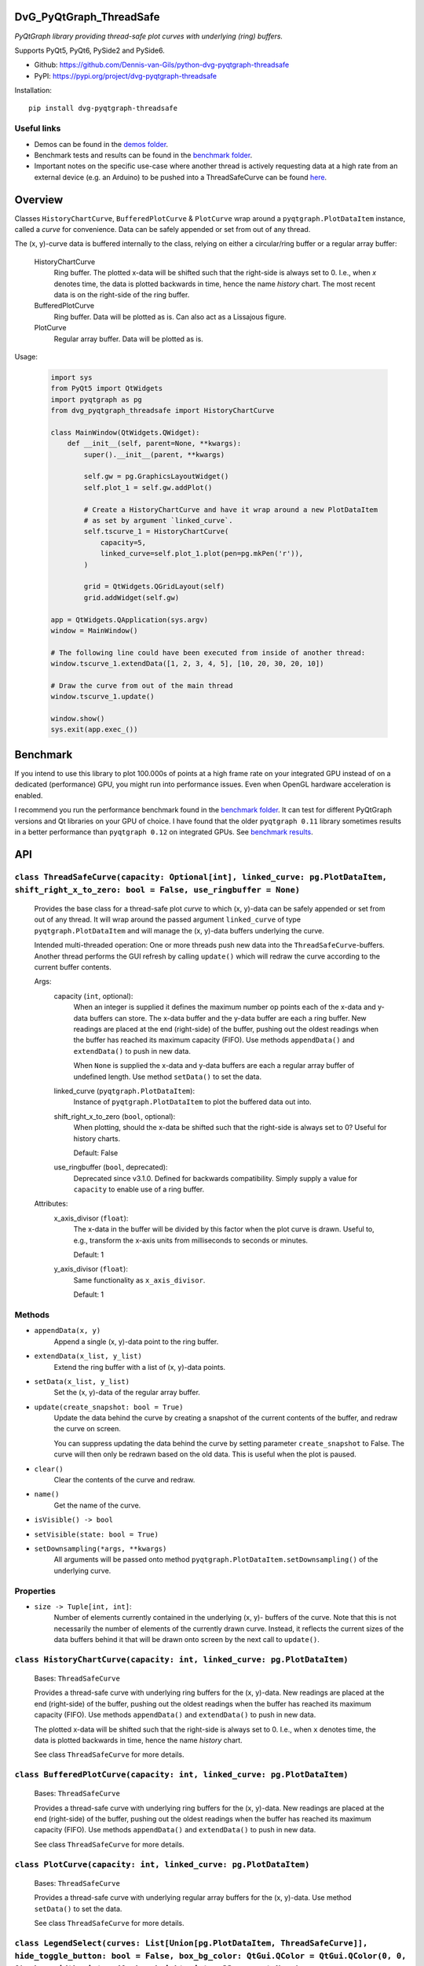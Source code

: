 .. image:: https://img.shields.io/pypi/v/dvg-pyqtgraph-threadsafe
    :target: https://pypi.org/project/dvg-pyqtgraph-threadsafe
.. image:: https://img.shields.io/pypi/pyversions/dvg-pyqtgraph-threadsafe
    :target: https://pypi.org/project/dvg-pyqtgraph-threadsafe
.. image:: https://img.shields.io/badge/code%20style-black-000000.svg
    :target: https://github.com/psf/black
.. image:: https://img.shields.io/badge/License-MIT-purple.svg
    :target: https://github.com/Dennis-van-Gils/python-dvg-pyqtgraph-threadsafe/blob/master/LICENSE.txt


DvG_PyQtGraph_ThreadSafe
========================


*PyQtGraph library providing thread-safe plot curves with underlying (ring)
buffers.*

Supports PyQt5, PyQt6, PySide2 and PySide6.

- Github: https://github.com/Dennis-van-Gils/python-dvg-pyqtgraph-threadsafe
- PyPI: https://pypi.org/project/dvg-pyqtgraph-threadsafe

Installation::

    pip install dvg-pyqtgraph-threadsafe

Useful links
------------

* Demos can be found in the `demos folder <https://github.com/Dennis-van-Gils/python-dvg-pyqtgraph-threadsafe/tree/master/demos>`__.
* Benchmark tests and results can be found in the `benchmark folder <https://github.com/Dennis-van-Gils/python-dvg-pyqtgraph-threadsafe/tree/master/benchmark>`__.
* Important notes on the specific use-case where another thread is actively requesting data at a high rate from an external device (e.g. an Arduino) to be pushed into a ThreadSafeCurve can be found `here <https://github.com/Dennis-van-Gils/DvG_Arduino_PyQt_multithread_demo/blob/master/README.rst#pyqtgraph--opengl-performance>`__.

.. image:: https://raw.githubusercontent.com/Dennis-van-Gils/python-dvg-pyqtgraph-threadsafe/master/demos/demo_pyqtgraph_threadsafe.png

Overview
========


Classes ``HistoryChartCurve``, ``BufferedPlotCurve`` & ``PlotCurve`` wrap around
a ``pyqtgraph.PlotDataItem`` instance, called a *curve* for convenience. Data
can be safely appended or set from out of any thread.

The (x, y)-curve data is buffered internally to the class, relying on either a
circular/ring buffer or a regular array buffer:

    HistoryChartCurve
        Ring buffer. The plotted x-data will be shifted such that the
        right-side is always set to 0. I.e., when `x` denotes time, the data is
        plotted backwards in time, hence the name *history* chart. The most
        recent data is on the right-side of the ring buffer.

    BufferedPlotCurve
        Ring buffer. Data will be plotted as is. Can also act as a Lissajous
        figure.

    PlotCurve
        Regular array buffer. Data will be plotted as is.

Usage:

    .. code-block:: python

        import sys
        from PyQt5 import QtWidgets
        import pyqtgraph as pg
        from dvg_pyqtgraph_threadsafe import HistoryChartCurve

        class MainWindow(QtWidgets.QWidget):
            def __init__(self, parent=None, **kwargs):
                super().__init__(parent, **kwargs)

                self.gw = pg.GraphicsLayoutWidget()
                self.plot_1 = self.gw.addPlot()

                # Create a HistoryChartCurve and have it wrap around a new PlotDataItem
                # as set by argument `linked_curve`.
                self.tscurve_1 = HistoryChartCurve(
                    capacity=5,
                    linked_curve=self.plot_1.plot(pen=pg.mkPen('r')),
                )

                grid = QtWidgets.QGridLayout(self)
                grid.addWidget(self.gw)

        app = QtWidgets.QApplication(sys.argv)
        window = MainWindow()

        # The following line could have been executed from inside of another thread:
        window.tscurve_1.extendData([1, 2, 3, 4, 5], [10, 20, 30, 20, 10])

        # Draw the curve from out of the main thread
        window.tscurve_1.update()

        window.show()
        sys.exit(app.exec_())


Benchmark
=========

If you intend to use this library to plot 100.000s of points at a high frame
rate on your integrated GPU instead of on a dedicated (performance) GPU,
you might run into performance issues. Even when OpenGL hardware
acceleration is enabled.

I recommend you run the performance benchmark found in the
`benchmark folder <https://github.com/Dennis-van-Gils/python-dvg-pyqtgraph-threadsafe/tree/master/benchmark>`_.
It can test for different PyQtGraph versions and Qt libraries on your
GPU of choice. I have found that the older ``pyqtgraph 0.11`` library sometimes
results in a better performance than ``pyqtgraph 0.12`` on integrated GPUs.
See `benchmark results <https://github.com/Dennis-van-Gils/python-dvg-pyqtgraph-threadsafe/blob/master/benchmark/benchmark_results.rst>`_.


API
===


``class ThreadSafeCurve(capacity: Optional[int], linked_curve: pg.PlotDataItem, shift_right_x_to_zero: bool = False, use_ringbuffer = None)``
---------------------------------------------------------------------------------------------------------------------------------------------

    Provides the base class for a thread-safe plot *curve* to which
    (x, y)-data can be safely appended or set from out of any thread. It
    will wrap around the passed argument ``linked_curve`` of type
    ``pyqtgraph.PlotDataItem`` and will manage the (x, y)-data buffers
    underlying the curve.

    Intended multi-threaded operation: One or more threads push new data
    into the ``ThreadSafeCurve``-buffers. Another thread performs the GUI
    refresh by calling ``update()`` which will redraw the curve according
    to the current buffer contents.

    Args:
        capacity (``int``, optional):
            When an integer is supplied it defines the maximum number op points
            each of the x-data and y-data buffers can store. The x-data buffer
            and the y-data buffer are each a ring buffer. New readings are
            placed at the end (right-side) of the buffer, pushing out the oldest
            readings when the buffer has reached its maximum capacity (FIFO).
            Use methods ``appendData()`` and ``extendData()`` to push in new
            data.

            When ``None`` is supplied the x-data and y-data buffers are each a
            regular array buffer of undefined length. Use method ``setData()``
            to set the data.

        linked_curve (``pyqtgraph.PlotDataItem``):
            Instance of ``pyqtgraph.PlotDataItem`` to plot the buffered
            data out into.

        shift_right_x_to_zero (``bool``, optional):
            When plotting, should the x-data be shifted such that the
            right-side is always set to 0? Useful for history charts.

            Default: False

        use_ringbuffer (``bool``, deprecated):
            Deprecated since v3.1.0. Defined for backwards compatibility.
            Simply supply a value for ``capacity`` to enable use of a ring
            buffer.

    Attributes:
        x_axis_divisor (``float``):
            The x-data in the buffer will be divided by this factor when the
            plot curve is drawn. Useful to, e.g., transform the x-axis units
            from milliseconds to seconds or minutes.

            Default: 1

        y_axis_divisor (``float``):
            Same functionality as ``x_axis_divisor``.

            Default: 1

Methods
-------
* ``appendData(x, y)``
    Append a single (x, y)-data point to the ring buffer.

* ``extendData(x_list, y_list)``
    Extend the ring buffer with a list of (x, y)-data points.

* ``setData(x_list, y_list)``
    Set the (x, y)-data of the regular array buffer.

* ``update(create_snapshot: bool = True)``
    Update the data behind the curve by creating a snapshot of the
    current contents of the buffer, and redraw the curve on screen.

    You can suppress updating the data behind the curve by setting parameter
    ``create_snapshot`` to False. The curve will then only be redrawn
    based on the old data. This is useful when the plot is paused.

* ``clear()``
    Clear the contents of the curve and redraw.

* ``name()``
    Get the name of the curve.

* ``isVisible() -> bool``
* ``setVisible(state: bool = True)``

* ``setDownsampling(*args, **kwargs)``
    All arguments will be passed onto method
    ``pyqtgraph.PlotDataItem.setDownsampling()`` of the underlying curve.


Properties
----------
* ``size -> Tuple[int, int]``:
    Number of elements currently contained in the underlying (x, y)-
    buffers of the curve. Note that this is not necessarily the number of
    elements of the currently drawn curve. Instead, it reflects the current
    sizes of the data buffers behind it that will be drawn onto screen by
    the next call to ``update()``.

``class HistoryChartCurve(capacity: int, linked_curve: pg.PlotDataItem)``
--------------------------------------------------------------------------
    Bases: ``ThreadSafeCurve``

    Provides a thread-safe curve with underlying ring buffers for the
    (x, y)-data. New readings are placed at the end (right-side) of the
    buffer, pushing out the oldest readings when the buffer has reached its
    maximum capacity (FIFO). Use methods ``appendData()`` and
    ``extendData()`` to push in new data.

    The plotted x-data will be shifted such that the right-side is always
    set to 0. I.e., when ``x`` denotes time, the data is plotted backwards
    in time, hence the name *history* chart.

    See class ``ThreadSafeCurve`` for more details.

``class BufferedPlotCurve(capacity: int, linked_curve: pg.PlotDataItem)``
--------------------------------------------------------------------------
    Bases: ``ThreadSafeCurve``

    Provides a thread-safe curve with underlying ring buffers for the
    (x, y)-data. New readings are placed at the end (right-side) of the
    buffer, pushing out the oldest readings when the buffer has reached its
    maximum capacity (FIFO). Use methods ``appendData()`` and
    ``extendData()`` to push in new data.

    See class ``ThreadSafeCurve`` for more details.

``class PlotCurve(capacity: int, linked_curve: pg.PlotDataItem)``
--------------------------------------------------------------------------
    Bases: ``ThreadSafeCurve``

    Provides a thread-safe curve with underlying regular array buffers
    for the (x, y)-data. Use method ``setData()`` to set the data.

    See class ``ThreadSafeCurve`` for more details.

``class LegendSelect(curves: List[Union[pg.PlotDataItem, ThreadSafeCurve]], hide_toggle_button: bool = False, box_bg_color: QtGui.QColor = QtGui.QColor(0, 0, 0), box_width: int = 40, box_height: int = 23, parent=None)``
---------------------------------------------------------------------------------------------------------------------------------------------------------------------------------------------------------------------------------------------
    Bases: ``PyQt5.QtCore.QObject``

    Creates and manages a legend of all passed curves with checkboxes to
    show or hide each curve. The legend ends with a push button to show or
    hide all curves in one go. The full set of GUI elements is contained in
    attribute ``grid`` of type ``PyQt5.QtWidget.QGridLayout`` to be added to
    your GUI.

    The initial visibility, name and pen of each curve will be retrieved
    from the members within the passed curves, i.e.:

        * ``curve.isVisible()``
        * ``curve.name()``
        * ``curve.opts["pen"]``

    Example grid::

        □ Curve 1  [  /  ]
        □ Curve 2  [  /  ]
        □ Curve 3  [  /  ]
        [ Show / Hide all]

    Args:
        linked_curves (``List[Union[pyqtgraph.PlotDataItem, ThreadSafeCurve]]``):
            List of ``pyqtgraph.PlotDataItem`` or ``ThreadSafeCurve`` to be
            controlled by the legend.

        hide_toggle_button (``bool``, optional):
            Default: False

        box_bg_color (``QtGui.QColor``, optional):
            Background color of the legend boxes.

            Default: ``QtGui.QColor(0, 0, 0)``

        box_width (``int``, optional):
            Default: 40

        box_height (``int``, optional):
            Default: 23

    Attributes:
        chkbs (``List[PyQt5.QtWidgets.QCheckbox]``):
            List of checkboxes to control the visiblity of each curve.

        painted_boxes (``List[PyQt5.QtWidgets.QWidget]``):
            List of painted boxes illustrating the pen of each curve.

        qpbt_toggle (``PyQt5.QtWidgets.QPushButton``):
            Push button instance that toggles showing/hiding all curves in
            one go.

        grid (``PyQt5.QtWidgets.QGridLayout``):
            The full set of GUI elements combined into a grid to be added
            to your GUI.
